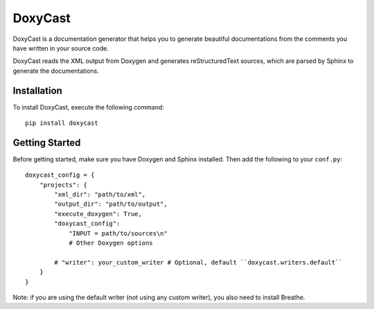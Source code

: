 DoxyCast
========

.. image:: https://img.shields.io/badge/license-GPLv3-informational
    :alt: License GPLv3

DoxyCast is a documentation generator that helps you to generate beautiful
documentations from the comments you have written in your source code.

DoxyCast reads the XML output from Doxygen and generates reStructuredText
sources, which are parsed by Sphinx to generate the documentations.


Installation
------------

To install DoxyCast, execute the following command::

    pip install doxycast


Getting Started
---------------

Before getting started, make sure you have Doxygen and Sphinx installed. Then
add the following to your ``conf.py``::

    doxycast_config = {
        "projects": {
            "xml_dir": "path/to/xml",
            "output_dir": "path/to/output",
            "execute_doxygen": True,
            "doxycast_config":
                "INPUT = path/to/sources\n"
                # Other Doxygen options

            # "writer": your_custom_writer # Optional, default ``doxycast.writers.default``
        }
    }

Note: if you are using the default writer (not using any custom writer), you
also need to install Breathe.
